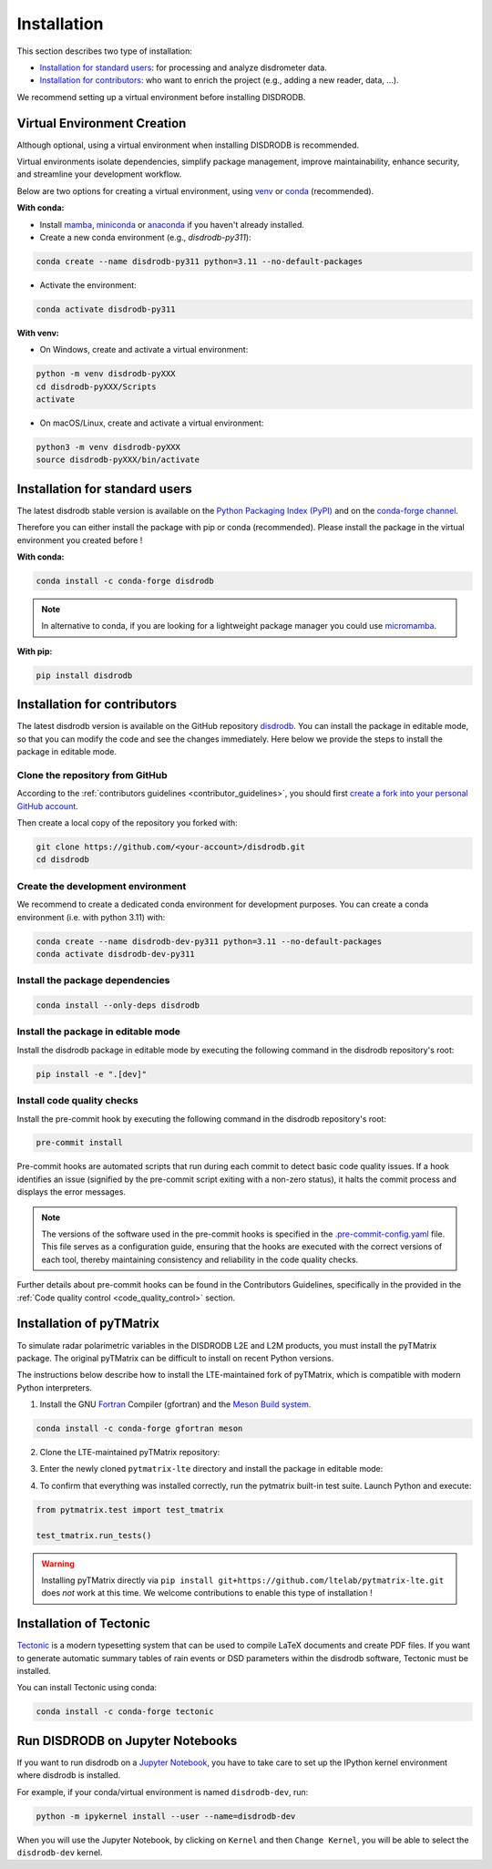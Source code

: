 .. _installation:

=========================
Installation
=========================

This section describes two type of installation:

- `Installation for standard users`_: for processing and analyze disdrometer data.
- `Installation for contributors`_: who want to enrich the project (e.g., adding a new reader, data, ...).

We recommend setting up a virtual environment before installing DISDRODB.


.. _virtual_environment:

Virtual Environment Creation
============================

Although optional, using a virtual environment when installing DISDRODB is recommended.

Virtual environments isolate dependencies, simplify package management, improve maintainability,
enhance security, and streamline your development workflow.

Below are two options for creating a virtual environment,
using `venv <https://docs.python.org/3/library/venv.html>`__ or
`conda <https://docs.conda.io/en/latest/>`__ (recommended).

**With conda:**

* Install `mamba <https://mamba.readthedocs.io/en/latest/installation/mamba-installation.html>`_, `miniconda <https://docs.conda.io/en/latest/miniconda.html>`__ or `anaconda <https://docs.anaconda.com/anaconda/install/>`__ if you haven't already installed.
* Create a new conda environment (e.g., *disdrodb-py311*):

.. code-block:: bash

    conda create --name disdrodb-py311 python=3.11 --no-default-packages

* Activate the environment:

.. code-block:: bash

    conda activate disdrodb-py311

**With venv:**

* On Windows, create and activate a virtual environment:

.. code-block:: bash

    python -m venv disdrodb-pyXXX
    cd disdrodb-pyXXX/Scripts
    activate

* On macOS/Linux, create and activate a virtual environment:

.. code-block:: bash

    python3 -m venv disdrodb-pyXXX
    source disdrodb-pyXXX/bin/activate


.. _installation_standard:

Installation for standard users
==================================

The latest disdrodb stable version is available
on the `Python Packaging Index (PyPI) <https://pypi.org/project/disdrodb/>`__
and on the `conda-forge channel <https://anaconda.org/conda-forge/disdrodb>`__.

Therefore you can either install the package with pip or conda (recommended).
Please install the package in the virtual environment you created before !

**With conda:**

.. code-block:: bash

   conda install -c conda-forge disdrodb


.. note::
   In alternative to conda, if you are looking for a lightweight package manager you could use `micromamba <https://micromamba.readthedocs.io/en/latest/>`__.

**With pip:**

.. code-block:: bash

   pip install disdrodb


.. _installation_contributor:

Installation for contributors
================================

The latest disdrodb version is available on the GitHub repository `disdrodb <https://github.com/ltelab/disdrodb>`__.
You can install the package in editable mode, so that you can modify the code and see the changes immediately.
Here below we provide the steps to install the package in editable mode.

Clone the repository from GitHub
......................................

According to the :ref:`contributors guidelines <contributor_guidelines>`, you should first
`create a fork into your personal GitHub account <https://docs.github.com/en/pull-requests/collaborating-with-pull-requests/working-with-forks/fork-a-repo>`__.

Then create a local copy of the repository you forked with:

.. code-block:: bash

   git clone https://github.com/<your-account>/disdrodb.git
   cd disdrodb

Create the development environment
......................................

We recommend to create a dedicated conda environment for development purposes.
You can create a conda environment (i.e. with python 3.11) with:

.. code-block:: bash

	conda create --name disdrodb-dev-py311 python=3.11 --no-default-packages
	conda activate disdrodb-dev-py311

Install the package dependencies
............................................

.. code-block:: bash

	conda install --only-deps disdrodb


Install the package in editable mode
................................................

Install the disdrodb package in editable mode by executing the following command in the disdrodb repository's root:

.. code-block:: bash

	pip install -e ".[dev]"


Install code quality checks
..............................................

Install the pre-commit hook by executing the following command in the disdrodb repository's root:

.. code-block:: bash

   pre-commit install


Pre-commit hooks are automated scripts that run during each commit to detect basic code quality issues.
If a hook identifies an issue (signified by the pre-commit script exiting with a non-zero status), it halts the commit process and displays the error messages.

.. note::

	The versions of the software used in the pre-commit hooks is specified in the `.pre-commit-config.yaml <https://github.com/ltelab/disdrodb/blob/main/.pre-commit-config.yaml>`__ file. This file serves as a configuration guide, ensuring that the hooks are executed with the correct versions of each tool, thereby maintaining consistency and reliability in the code quality checks.


Further details about pre-commit hooks can be found in the Contributors Guidelines, specifically in the provided in the :ref:`Code quality control <code_quality_control>` section.


Installation of pyTMatrix
================================

To simulate radar polarimetric variables in the DISDRODB L2E and L2M products, you must install the pyTMatrix package.
The original pyTMatrix can be difficult to install on recent Python versions.

The instructions below describe how to install the LTE-maintained fork of pyTMatrix, which is compatible with modern Python interpreters.

1. Install the GNU `Fortran <https://fortran-lang.org/>`__ Compiler (gfortran) and the `Meson Build system <https://mesonbuild.com/>`__.

.. code-block:: bash

   conda install -c conda-forge gfortran meson

2. Clone the LTE-maintained pyTMatrix repository:

.. code-block:: bash
   git clone ttps://github.com/ltelab/pytmatrix-lte.git

3. Enter the newly cloned ``pytmatrix-lte`` directory and install the package in editable mode:

.. code-block:: bash
   cd pytmatrix-lte
   pip install -e .

4. To confirm that everything was installed correctly, run the pytmatrix built-in test suite. Launch Python and execute:

.. code-block:: python

    from pytmatrix.test import test_tmatrix

    test_tmatrix.run_tests()


.. warning::

   Installing pyTMatrix directly via ``pip install git+https://github.com/ltelab/pytmatrix-lte.git`` does *not* work at this time. We welcome contributions to enable this type of installation !


Installation of Tectonic
=============================

`Tectonic <https://tectonic-typesetting.github.io/en-US/>`__ is a modern typesetting system
that can be used to compile LaTeX documents and create PDF files.
If you want to generate automatic summary tables of rain events or DSD parameters within the disdrodb software,
Tectonic must be installed.

You can install Tectonic using conda:

.. code-block:: bash

   conda install -c conda-forge tectonic


Run DISDRODB on Jupyter Notebooks
==================================

If you want to run disdrodb on a `Jupyter Notebook <https://jupyter.org/>`__,
you have to take care to set up the IPython kernel environment where disdrodb is installed.

For example, if your conda/virtual environment is named ``disdrodb-dev``, run:

.. code-block:: bash

   python -m ipykernel install --user --name=disdrodb-dev

When you will use the Jupyter Notebook, by clicking on ``Kernel`` and then ``Change Kernel``, you will be able to select the ``disdrodb-dev`` kernel.
